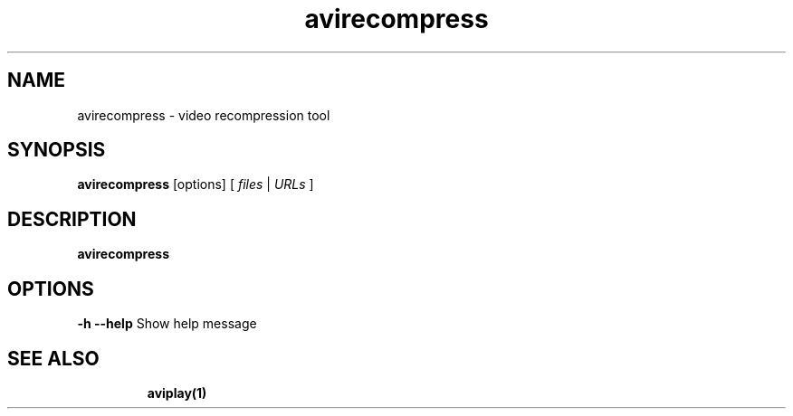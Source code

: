 .TH "avirecompress" "1" "12 February 2003" "Zdenek Kabelac" ""
.SH "NAME"
avirecompress \- video recompression tool
.SH "SYNOPSIS"
.B avirecompress
.RI [options]\ [ \ files\  | \ URLs\  ]
.SH "DESCRIPTION"
.B avirecompress

.SH "OPTIONS"
\fB\-h \-\-help\fR
Show help message
.TP 

.BR 
.SH "SEE ALSO"
\fBaviplay(1)\fR
